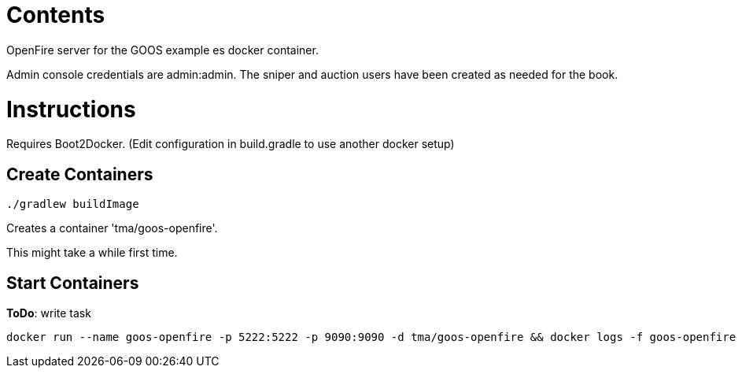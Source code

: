 = Contents

OpenFire server for the GOOS example es docker container.

Admin console credentials are admin:admin.
The sniper and auction users have been created as needed for the book.

= Instructions
Requires Boot2Docker. (Edit configuration in build.gradle to use another docker setup)

== Create Containers
 
 ./gradlew buildImage

Creates a container 'tma/goos-openfire'.

This might take a while first time.

== Start Containers

*ToDo*: write task

 docker run --name goos-openfire -p 5222:5222 -p 9090:9090 -d tma/goos-openfire && docker logs -f goos-openfire
